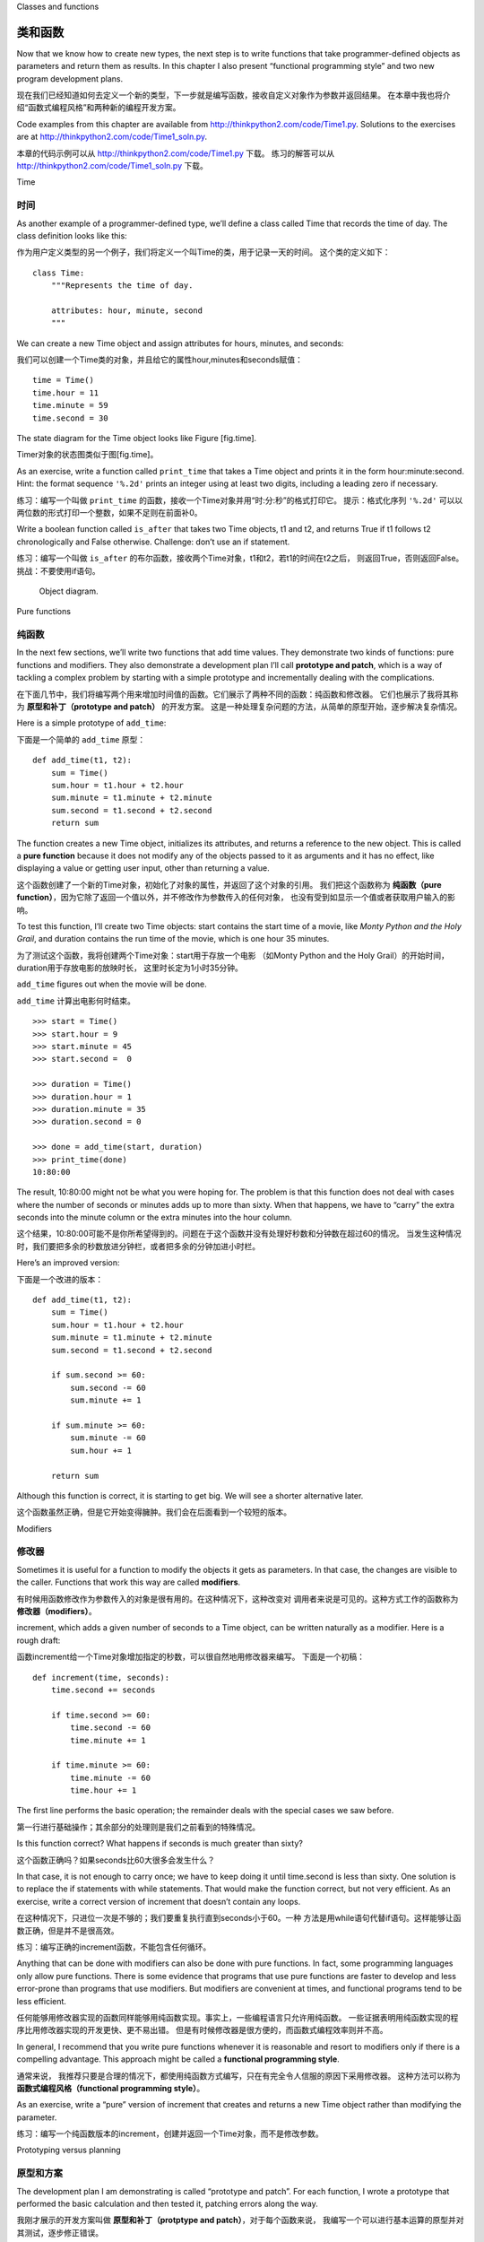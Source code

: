 Classes and functions

类和函数
=====================

Now that we know how to create new types, the next step is to write
functions that take programmer-defined objects as parameters and return
them as results. In this chapter I also present “functional programming
style” and two new program development plans.

现在我们已经知道如何去定义一个新的类型，下一步就是编写函数，接收自定义对象作为参数并返回结果。
在本章中我也将介绍“函数式编程风格”和两种新的编程开发方案。

Code examples from this chapter are available from
http://thinkpython2.com/code/Time1.py. Solutions to the exercises are at
http://thinkpython2.com/code/Time1_soln.py.

本章的代码示例可以从 http://thinkpython2.com/code/Time1.py 下载。
练习的解答可以从 http://thinkpython2.com/code/Time1_soln.py 下载。

Time

时间
----

As another example of a programmer-defined type, we’ll define a class
called Time that records the time of day. The class definition looks
like this:

作为用户定义类型的另一个例子，我们将定义一个叫Time的类，用于记录一天的时间。
这个类的定义如下：

::

    class Time:
        """Represents the time of day.
           
        attributes: hour, minute, second
        """

We can create a new Time object and assign attributes for hours,
minutes, and seconds:

我们可以创建一个Time类的对象，并且给它的属性hour,minutes和seconds赋值：

::

    time = Time()
    time.hour = 11
    time.minute = 59
    time.second = 30

The state diagram for the Time object looks like Figure [fig.time].

Timer对象的状态图类似于图[fig.time]。

As an exercise, write a function called ``print_time`` that takes a Time
object and prints it in the form hour:minute:second. Hint: the format
sequence ``'%.2d'`` prints an integer using at least two digits,
including a leading zero if necessary.

练习：编写一个叫做 ``print_time`` 的函数，接收一个Time对象并用“时:分:秒”的格式打印它。
提示：格式化序列 ``'%.2d'`` 可以以两位数的形式打印一个整数，如果不足则在前面补0。

Write a boolean function called ``is_after`` that takes two Time
objects, t1 and t2, and returns True if t1 follows t2 chronologically
and False otherwise. Challenge: don’t use an if statement.

练习：编写一个叫做 ``is_after`` 的布尔函数，接收两个Time对象，t1和t2，若t1的时间在t2之后，
则返回True，否则返回False。挑战：不要使用if语句。

.. figure:: figs/time.pdf
   :alt: Object diagram.

   Object diagram.

Pure functions

纯函数
--------------

In the next few sections, we’ll write two functions that add time
values. They demonstrate two kinds of functions: pure functions and
modifiers. They also demonstrate a development plan I’ll call
**prototype and patch**, which is a way of tackling a complex problem by
starting with a simple prototype and incrementally dealing with the
complications.

在下面几节中，我们将编写两个用来增加时间值的函数。它们展示了两种不同的函数：纯函数和修改器。
它们也展示了我将其称为 **原型和补丁（prototype and patch）** 的开发方案。
这是一种处理复杂问题的方法，从简单的原型开始，逐步解决复杂情况。

Here is a simple prototype of ``add_time``:

下面是一个简单的 ``add_time`` 原型：

::

    def add_time(t1, t2):
        sum = Time()
        sum.hour = t1.hour + t2.hour
        sum.minute = t1.minute + t2.minute
        sum.second = t1.second + t2.second
        return sum

The function creates a new Time object, initializes its attributes, and
returns a reference to the new object. This is called a **pure
function** because it does not modify any of the objects passed to it as
arguments and it has no effect, like displaying a value or getting user
input, other than returning a value.

这个函数创建了一个新的Time对象，初始化了对象的属性，并返回了这个对象的引用。
我们把这个函数称为 **纯函数（pure function）**，因为它除了返回一个值以外，并不修改作为参数传入的任何对象，
也没有受到如显示一个值或者获取用户输入的影响。

To test this function, I’ll create two Time objects: start contains the
start time of a movie, like *Monty Python and the Holy Grail*, and
duration contains the run time of the movie, which is one hour 35
minutes.

为了测试这个函数，我将创建两个Time对象：start用于存放一个电影
（如Monty Python and the Holy Grail）的开始时间，duration用于存放电影的放映时长，
这里时长定为1小时35分钟。

``add_time`` figures out when the movie will be done.

``add_time`` 计算出电影何时结束。

::

    >>> start = Time()
    >>> start.hour = 9
    >>> start.minute = 45
    >>> start.second =  0

    >>> duration = Time()
    >>> duration.hour = 1
    >>> duration.minute = 35
    >>> duration.second = 0

    >>> done = add_time(start, duration)
    >>> print_time(done)
    10:80:00

The result, 10:80:00 might not be what you were hoping for. The problem
is that this function does not deal with cases where the number of
seconds or minutes adds up to more than sixty. When that happens, we
have to “carry” the extra seconds into the minute column or the extra
minutes into the hour column.

这个结果，10:80:00可能不是你所希望得到的。问题在于这个函数并没有处理好秒数和分钟数在超过60的情况。
当发生这种情况时，我们要把多余的秒数放进分钟栏，或者把多余的分钟加进小时栏。

Here’s an improved version:

下面是一个改进的版本：

::

    def add_time(t1, t2):
        sum = Time()
        sum.hour = t1.hour + t2.hour
        sum.minute = t1.minute + t2.minute
        sum.second = t1.second + t2.second

        if sum.second >= 60:
            sum.second -= 60
            sum.minute += 1

        if sum.minute >= 60:
            sum.minute -= 60
            sum.hour += 1

        return sum

Although this function is correct, it is starting to get big. We will
see a shorter alternative later.

这个函数虽然正确，但是它开始变得臃肿。我们会在后面看到一个较短的版本。

Modifiers

修改器
---------

Sometimes it is useful for a function to modify the objects it gets as
parameters. In that case, the changes are visible to the caller.
Functions that work this way are called **modifiers**.

有时候用函数修改作为参数传入的对象是很有用的。在这种情况下，这种改变对
调用者来说是可见的。这种方式工作的函数称为 **修改器（modifiers）**。

increment, which adds a given number of seconds to a Time object, can be
written naturally as a modifier. Here is a rough draft:

函数increment给一个Time对象增加指定的秒数，可以很自然地用修改器来编写。
下面是一个初稿：

::

    def increment(time, seconds):
        time.second += seconds

        if time.second >= 60:
            time.second -= 60
            time.minute += 1

        if time.minute >= 60:
            time.minute -= 60
            time.hour += 1

The first line performs the basic operation; the remainder deals with
the special cases we saw before.

第一行进行基础操作；其余部分的处理则是我们之前看到的特殊情况。

Is this function correct? What happens if seconds is much greater than
sixty?

这个函数正确吗？如果seconds比60大很多会发生什么？

In that case, it is not enough to carry once; we have to keep doing it
until time.second is less than sixty. One solution is to replace the if
statements with while statements. That would make the function correct,
but not very efficient. As an exercise, write a correct version of
increment that doesn’t contain any loops.

在这种情况下，只进位一次是不够的；我们要重复执行直到seconds小于60。一种
方法是用while语句代替if语句。这样能够让函数正确，但是并不是很高效。

练习：编写正确的increment函数，不能包含任何循环。

Anything that can be done with modifiers can also be done with pure
functions. In fact, some programming languages only allow pure
functions. There is some evidence that programs that use pure functions
are faster to develop and less error-prone than programs that use
modifiers. But modifiers are convenient at times, and functional
programs tend to be less efficient.

任何能够用修改器实现的函数同样能够用纯函数实现。事实上，一些编程语言只允许用纯函数。
一些证据表明用纯函数实现的程序比用修改器实现的开发更快、更不易出错。
但是有时候修改器是很方便的，而函数式编程效率则并不高。

In general, I recommend that you write pure functions whenever it is
reasonable and resort to modifiers only if there is a compelling
advantage. This approach might be called a **functional programming
style**.

通常来说， 我推荐只要是合理的情况下，都使用纯函数方式编写，只在有完全令人信服的原因下采用修改器。
这种方法可以称为 **函数式编程风格（functional programming style）**。

As an exercise, write a “pure” version of increment that creates and
returns a new Time object rather than modifying the parameter.

练习：编写一个纯函数版本的increment，创建并返回一个Time对象，而不是修改参数。

Prototyping versus planning

原型和方案
---------------------------

The development plan I am demonstrating is called “prototype and patch”.
For each function, I wrote a prototype that performed the basic
calculation and then tested it, patching errors along the way.

我刚才展示的开发方案叫做 **原型和补丁（protptype and patch）**，对于每个函数来说，
我编写一个可以进行基本运算的原型并对其测试，逐步修正错误。

This approach can be effective, especially if you don’t yet have a deep
understanding of the problem. But incremental corrections can generate
code that is unnecessarily complicated—since it deals with many special
cases—and unreliable—since it is hard to know if you have found all the
errors.

这种方法在你对问题没有深入理解时特别有效。但增量修正可能导致代码过度复杂，
因为需要处理许多特殊情况。也并不可靠，因为很难知道你是否已经找到了所有的
错误。

An alternative is **designed development**, in which high-level insight
into the problem can make the programming much easier. In this case, the
insight is that a Time object is really a three-digit number in base 60
(see http://en.wikipedia.org/wiki/Sexagesimal.)! The second attribute is
the “ones column”, the minute attribute is the “sixties column”, and the
hour attribute is the “thirty-six hundreds column”.

另一种方法叫做 **设计开发(designed development)**。对问题有高层次的理解能够使开发变得更容易。在这里，
高层次的理解是Time对象本质上是一个基于60进制的三位数（详见http://en.wikipedia.org/wiki/Sexagesimal.）
！second的属性是“个位”，minute的属性是“60位”， hour的属性是“360位数”。

When we wrote ``add_time`` and increment, we were effectively doing
addition in base 60, which is why we had to carry from one column to the
next.

当我们编写 ``add_time`` 和increment时，其实是在基于60进制累加，
所以我们需要把一位进位到下一位。

This observation suggests another approach to the whole problem—we can
convert Time objects to integers and take advantage of the fact that the
computer knows how to do integer arithmetic.

这个观察意味着我们可以用另一种方法去解决整个问题——我们可以把Time对象转换为整数，
并利用计算机知道如何进行整数运算的这个事实。

Here is a function that converts Times to integers:

下面是一个把Time对象转成整数的函数：
::

    def time_to_int(time):
        minutes = time.hour * 60 + time.minute
        seconds = minutes * 60 + time.second
        return seconds

And here is a function that converts an integer to a Time (recall that
divmod divides the first argument by the second and returns the quotient
and remainder as a tuple).

下面则是一个把整数转换为Time对象（记得divmod是用第一个参数除以第二个参数并以
元祖的形式返回商和余数）。

::

    def int_to_time(seconds):
        time = Time()
        minutes, time.second = divmod(seconds, 60)
        time.hour, time.minute = divmod(minutes, 60)
        return time

You might have to think a bit, and run some tests, to convince yourself
that these functions are correct. One way to test them is to check that
``time_to_int(int_to_time(x)) == x`` for many values of x. This is an
example of a consistency check.

你可能需要思考一下，并运行一些测试，以此来说服自己这些函数式正确的。一种
测试它们的方法是对很多的x检查 ``time_to_int(int_to_time(x)) == x`` 是否正确。
这是个一致性检查的例子。

Once you are convinced they are correct, you can use them to rewrite
``add_time``:

一旦你确信它们是正确的，你就能使用它们重写 ``add_time`` ：

::

    def add_time(t1, t2):
        seconds = time_to_int(t1) + time_to_int(t2)
        return int_to_time(seconds)

This version is shorter than the original, and easier to verify. As an
exercise, rewrite increment using ``time_to_int`` and ``int_to_time``.

这个版本比先前的要更短，更容易校验。

练习：使用 ``time_to_int`` 和 ``int_to_time`` 重写increment函数。

In some ways, converting from base 60 to base 10 and back is harder than
just dealing with times. Base conversion is more abstract; our intuition
for dealing with time values is better.

从某个方面来说，60进制和10进制相互转换比处理时间更难些。进制转换更加抽象；
我们解决时间值的想法是更好的。

But if we have the insight to treat times as base 60 numbers and make
the investment of writing the conversion functions (``time_to_int`` and
``int_to_time``), we get a program that is shorter, easier to read and
debug, and more reliable.

但如果我们意识到把时间当作60进制，并预先做好编写转换函数（ ``time_to_int`` 
和 ``int_to_time`` ）的投入，我们就能获得一个更短、更易读、更可靠的程序。

It is also easier to add features later. For example, imagine
subtracting two Times to find the duration between them. The naive
approach would be to implement subtraction with borrowing. Using the
conversion functions would be easier and more likely to be correct.

这让我们日后更加容易添加其它功能。例如，试想将两个Time对象相减来获得它们之间的时间间隔。
最简单的方法是使用借位来实现减法。使用转换函数则更容易，也更容易正确。

Ironically, sometimes making a problem harder (or more general) makes it
easier (because there are fewer special cases and fewer opportunities
for error).

讽刺的是，有时候把一个问题变得更难（或更加普遍）反而能让它更加简单
（因为会有更少的特殊情况和更少出错的机会）。

Debugging

调试
---------

A Time object is well-formed if the values of minute and second are
between 0 and 60 (including 0 but not 60) and if hour is positive. hour
and minute should be integral values, but we might allow second to have
a fraction part.

如果minute和second的值介于0和60之间（包括0但不包括60），并且hour是正值，
那么这个Time对象就是合法的。hour和minute应该是整数值，但我们可能也允许
second有小数部分。

Requirements like these are called **invariants** because they should
always be true. To put it a different way, if they are not true,
something has gone wrong.

这样的需求称为 **不变式（invariants）**。因为它们应当总是为真。换句话说，
如果它们不为真，肯定是某些地方出错了。

Writing code to check invariants can help detect errors and find their
causes. For example, you might have a function like ``valid_time`` that
takes a Time object and returns False if it violates an invariant:

编写代码来检查不变式能够帮助检测错误并找到出错的原因。例如，你可能需要一个 ``valid_time`` 这样的函数，
接收一个Time对象，并在违反不变式的条件下返回False。

::

    def valid_time(time):
        if time.hour < 0 or time.minute < 0 or time.second < 0:
            return False
        if time.minute >= 60 or time.second >= 60:
            return False
        return True

At the beginning of each function you could check the arguments to make
sure they are valid:

在每个函数的开头，你可以检查参数，确认它们是否合法：

::

    def add_time(t1, t2):
        if not valid_time(t1) or not valid_time(t2):
            raise ValueError('invalid Time object in add_time')
        seconds = time_to_int(t1) + time_to_int(t2)
        return int_to_time(seconds)

Or you could use an **assert statement**, which checks a given invariant
and raises an exception if it fails:

或者你可以使用assert语句，用于检查一个给定的不变式并在失败的情况下抛出异常：

::

    def add_time(t1, t2):
        assert valid_time(t1) and valid_time(t2)
        seconds = time_to_int(t1) + time_to_int(t2)
        return int_to_time(seconds)

assert statements are useful because they distinguish code that deals
with normal conditions from code that checks for errors.

assert语句非常有用，因为它们区分了处理普通条件的代码和检查错误的代码。

Glossary

术语表
--------

prototype and patch:
    A development plan that involves writing a rough draft of a program,
    testing, and correcting errors as they are found.

原型和补丁（prototype and patch）：
    一种开发方案，编写一个程序的初稿，测试，发现错误时修正它们。

designed development:
    A development plan that involves high-level insight into the problem
    and more planning than incremental development or prototype
    development.

设计开发（designed development）：
    一种开发方案，对问题有更高层次的理解，比增量开发或原型开发更有计划性。

pure function:
    A function that does not modify any of the objects it receives as
    arguments. Most pure functions are fruitful.

纯函数（pure function）：
    一种不修改任何作为参数传入的对象的函数。大部分纯函数是很有效果的。

modifier:
    A function that changes one or more of the objects it receives as
    arguments. Most modifiers are void; that is, they return None.

修改器（modifier）：
    一种修改一个或多个作为参数传入的对象的函数。大部分修改器没有返回值。

functional programming style:
    A style of program design in which the majority of functions are
    pure.

函数式编程风格（functional programming style）:
    一种程序设计风格，大部分函数为纯函数。

invariant:
    A condition that should always be true during the execution of a
    program.

不变式（invariant）:
    在程序执行过程中总是为真的条件。

assert statement:
    A statement that check a condition and raises an exception if it
    fails.

断言语句（assert statement）：
    一种检查条件是否满足并在失败的情况下抛出异常的语句。

Exercises

练习
---------

Code examples from this chapter are available from
http://thinkpython2.com/code/Time1.py; solutions to the exercises are
available from http://thinkpython2.com/code/Time1_soln.py.

本章的代码示例可以从 http://thinkpython2.com/code/Time1.py 下载；
练习的解答可以从 http://thinkpython2.com/code/Time1_soln.py 下载。

Write a function called ``mul_time`` that takes a Time object and a
number and returns a new Time object that contains the product of the
original Time and the number.

编写一个叫做 ``mul_time`` 的函数，接收一个Time对象和一个数，并返回一个新的Time对象，包含原始时间和数的乘积。

Then use ``mul_time`` to write a function that takes a Time object that
represents the finishing time in a race, and a number that represents
the distance, and returns a Time object that represents the average pace
(time per mile).

然后使用 ``mul_time`` 编写一个函数，接收一个Time对象表示一场比赛的完赛时间以及接收一个数字表示距离，
并返回一个用于表示平均节奏（每英里所需时间）的Time对象。

The datetime module provides time objects that are similar to the Time
objects in this chapter, but they provide a rich set of methods and
operators. Read the documentation at
http://docs.python.org/3/library/datetime.html.

datetime模块提供了time对象，和本章的Time对象类似，但它提供了更丰富的方法和操作符。
可以在 http://docs.python.org/3/library/datetime.html 阅读相关文档。

#. Use the datetime module to write a program that gets the current date
   and prints the day of the week.

   使用datetime模块来编写一个程序获取当前日期并打印当天是周几。

#. Write a program that takes a birthday as input and prints the user’s
   age and the number of days, hours, minutes and seconds until their
   next birthday.

   编写一个程序，接收一个生日作为输入，并打印用户的年龄以及距离下个生日所需要的天数，小时数，分钟数和秒数。

#. For two people born on different days, there is a day when one is
   twice as old as the other. That’s their Double Day. Write a program
   that takes two birthdays and computes their Double Day.

   对于两个不在同一天出生的人来说，总有一天，一个人的出生天数是另一个人的两倍。
   我们把这一天成为“双倍日”。编写一个程序，接收两个不同的出生日并计算他们的“双倍日”。

#. For a little more challenge, write the more general version that
   computes the day when one person is :math:`n` times older than the
   other.

   在增加点挑战，编写一个更通用的版本，用于计算一个人出生天数是另一个人 :math:`n` 倍的日子。

Solution: http://thinkpython2.com/code/double.py

练习解答：http://thinkpython2.com/code/double.py